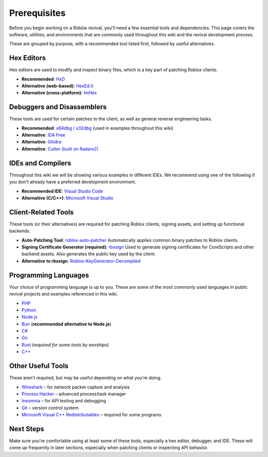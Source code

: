Prerequisites
=============

Before you begin working on a Roblox revival, you'll need a few essential tools and dependencies. This page covers the software, utilities, and environments that are commonly used throughout this wiki and the revival development process.

These are grouped by purpose, with a recommended tool listed first, followed by useful alternatives.

Hex Editors
-----------

Hex editors are used to modify and inspect binary files, which is a key part of patching Roblox clients.

- **Recommended**: `HxD <https://mh-nexus.de/en/hxd/>`_
- **Alternative (web-based)**: `HexEd.it <https://hexed.it/>`_
- **Alternative (cross-platform)**: `ImHex <https://github.com/WerWolv/ImHex>`_

Debuggers and Disassemblers
----------------------------

These tools are used for certain patches to the client, as well as general reverse engineering tasks.

- **Recommended**: `x64dbg / x32dbg <https://x64dbg.com/>`_ (used in examples throughout this wiki)
- **Alternative**: `IDA Free <https://hex-rays.com/ida-free/>`_
- **Alternative**: `Ghidra <https://ghidra-sre.org/>`_
- **Alternative**: `Cutter (built on Radare2) <https://cutter.re/>`_

IDEs and Compilers
-------------------

Throughout this wiki we will be showing various examples in different IDEs. We recommend using one of the following if you don't already have a preferred development environment.

- **Recommended IDE**: `Visual Studio Code <https://code.visualstudio.com/>`_
- **Alternative (C/C++)**: `Microsoft Visual Studio <https://visualstudio.microsoft.com/>`_

Client-Related Tools
--------------------

These tools (or their alternatives) are required for patching Roblox clients, signing assets, and setting up functional backends.

- **Auto-Patching Tool**: `roblox-auto-patcher <https://github.com/worships/roblox-auto-patcher>`_  
  Automatically applies common binary patches to Roblox clients.

- **Signing Certificate Generator (required)**: `rbxsign <https://github.com/worships/rbxsign>`_  
  Used to generate signing certificates for CoreScripts and other backend assets. Also generates the public key used by the client.

- **Alternative to rbxsign**: `Roblox-KeyGenerator-Decompiled <https://github.com/worships/Roblox-KeyGenerator-Decompiled>`_

Programming Languages
----------------------

Your choice of programming language is up to you. These are some of the most commonly used languages in public revival projects and examples referenced in this wiki.

- `PHP <https://www.php.net/>`_
- `Python <https://www.python.org/>`_
- `Node.js <https://nodejs.org/>`_
- `Bun <https://bun.sh/>`_ (**recommended alternative to Node.js**)
- `C# <https://learn.microsoft.com/en-us/dotnet/csharp/>`_
- `Go <https://go.dev/>`_
- `Rust <https://www.rust-lang.org/>`_ (*required for some tools by worships*)
- `C++ <https://isocpp.org/>`_

Other Useful Tools
-------------------

These aren't required, but may be useful depending on what you're doing.

- `Wireshark <https://www.wireshark.org/>`_ – for network packet capture and analysis
- `Process Hacker <https://sourceforge.net/projects/processhacker/>`_ – advanced process/task manager
- `Insomnia <https://insomnia.rest/>`_ – for API testing and debugging
- `Git <https://git-scm.com/>`_ – version control system
- `Microsoft Visual C++ Redistributables <https://learn.microsoft.com/en-us/cpp/windows/latest-supported-vc-redist?view=msvc-170>`_ – required for some programs

Next Steps
----------

Make sure you're comfortable using at least some of these tools, especially a hex editor, debugger, and IDE. These will come up frequently in later sections, especially when patching clients or inspecting API behavior.